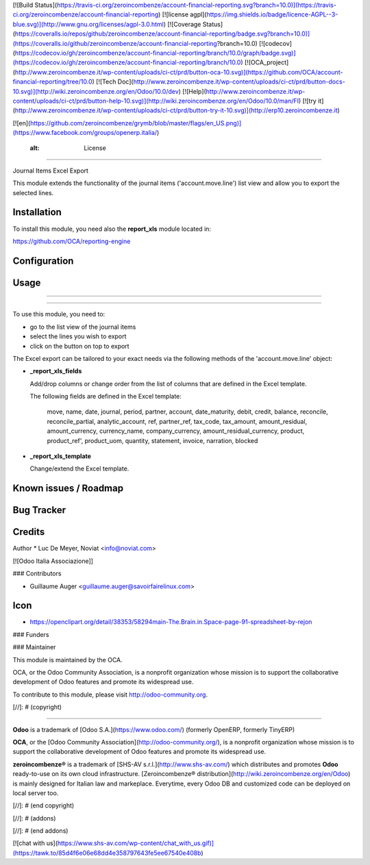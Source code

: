 [![Build Status](https://travis-ci.org/zeroincombenze/account-financial-reporting.svg?branch=10.0)](https://travis-ci.org/zeroincombenze/account-financial-reporting)
[![license agpl](https://img.shields.io/badge/licence-AGPL--3-blue.svg)](http://www.gnu.org/licenses/agpl-3.0.html)
[![Coverage Status](https://coveralls.io/repos/github/zeroincombenze/account-financial-reporting/badge.svg?branch=10.0)](https://coveralls.io/github/zeroincombenze/account-financial-reporting?branch=10.0)
[![codecov](https://codecov.io/gh/zeroincombenze/account-financial-reporting/branch/10.0/graph/badge.svg)](https://codecov.io/gh/zeroincombenze/account-financial-reporting/branch/10.0)
[![OCA_project](http://www.zeroincombenze.it/wp-content/uploads/ci-ct/prd/button-oca-10.svg)](https://github.com/OCA/account-financial-reporting/tree/10.0)
[![Tech Doc](http://www.zeroincombenze.it/wp-content/uploads/ci-ct/prd/button-docs-10.svg)](http://wiki.zeroincombenze.org/en/Odoo/10.0/dev)
[![Help](http://www.zeroincombenze.it/wp-content/uploads/ci-ct/prd/button-help-10.svg)](http://wiki.zeroincombenze.org/en/Odoo/10.0/man/FI)
[![try it](http://www.zeroincombenze.it/wp-content/uploads/ci-ct/prd/button-try-it-10.svg)](http://erp10.zeroincombenze.it)


[![en](https://github.com/zeroincombenze/grymb/blob/master/flags/en_US.png)](https://www.facebook.com/groups/openerp.italia/)

    :alt: License
=================

Journal Items Excel Export

This module extends the functionality of the journal items 
('account.move.line') list view and allow you to export the selected lines.

Installation
------------



To install this module, you need also the **report_xls**
module located in:

https://github.com/OCA/reporting-engine

Configuration
-------------


Usage
-----

-----

=====

To use this module, you need to:

* go to the list view of the journal items
* select the lines you wish to export
* click on the button on top to export

The Excel export can be tailored to your exact needs via the following methods
of the 'account.move.line' object:

*  **_report_xls_fields**

   Add/drop columns or change order from the list of columns that are defined
   in the Excel template.

   The following fields are defined in the Excel template:

     move, name, date, journal, period, partner, account,
     date_maturity, debit, credit, balance,
     reconcile, reconcile_partial, analytic_account,
     ref, partner_ref, tax_code, tax_amount, amount_residual,
     amount_currency, currency_name, company_currency,
     amount_residual_currency, product, product_ref', product_uom, quantity,
     statement, invoice, narration, blocked

* **_report_xls_template**

  Change/extend the Excel template.

Known issues / Roadmap
----------------------


Bug Tracker
-----------


Credits
-------



Author
* Luc De Meyer, Noviat <info@noviat.com>

[![Odoo Italia Associazione]]


### Contributors


* Guillaume Auger <guillaume.auger@savoirfairelinux.com>

Icon
----
* https://openclipart.org/detail/38353/58294main-The.Brain.in.Space-page-91-spreadsheet-by-rejon

### Funders

### Maintainer



.. image:: http://odoo-community.org/logo.png
   :alt: Odoo Community Association
   :target: http://odoo-community.org

This module is maintained by the OCA.

OCA, or the Odoo Community Association, is a nonprofit organization whose
mission is to support the collaborative development of Odoo features and
promote its widespread use.

To contribute to this module, please visit http://odoo-community.org.

[//]: # (copyright)

----

**Odoo** is a trademark of [Odoo S.A.](https://www.odoo.com/) (formerly OpenERP, formerly TinyERP)

**OCA**, or the [Odoo Community Association](http://odoo-community.org/), is a nonprofit organization whose
mission is to support the collaborative development of Odoo features and
promote its widespread use.

**zeroincombenze®** is a trademark of [SHS-AV s.r.l.](http://www.shs-av.com/)
which distributes and promotes **Odoo** ready-to-use on its own cloud infrastructure.
[Zeroincombenze® distribution](http://wiki.zeroincombenze.org/en/Odoo)
is mainly designed for Italian law and markeplace.
Everytime, every Odoo DB and customized code can be deployed on local server too.

[//]: # (end copyright)

[//]: # (addons)

[//]: # (end addons)

[![chat with us](https://www.shs-av.com/wp-content/chat_with_us.gif)](https://tawk.to/85d4f6e06e68dd4e358797643fe5ee67540e408b)
